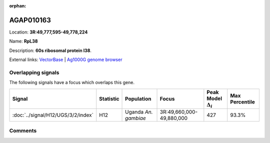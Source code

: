 :orphan:



AGAP010163
==========

Location: **3R:49,777,595-49,778,224**

Name: **RpL38**

Description: **60s ribosomal protein l38**.

External links:
`VectorBase <https://www.vectorbase.org/Anopheles_gambiae/Gene/Summary?g=AGAP010163>`_ |
`Ag1000G genome browser <https://www.malariagen.net/apps/ag1000g/phase1-AR3/index.html?genome_region=3R:49777595-49778224#genomebrowser>`_

Overlapping signals
-------------------

The following signals have a focus which overlaps this gene.

.. cssclass:: table-hover
.. list-table::
    :widths: auto
    :header-rows: 1

    * - Signal
      - Statistic
      - Population
      - Focus
      - Peak Model :math:`\Delta_{i}`
      - Max Percentile
    * - :doc:`../signal/H12/UGS/3/2/index`
      - H12
      - Uganda *An. gambiae*
      - 3R:49,660,000-49,880,000
      - 427
      - 93.3%
    






Comments
--------


.. raw:: html

    <div id="disqus_thread"></div>
    <script>
    
    var disqus_config = function () {
        this.page.identifier = '/gene/AGAP010163';
    };
    
    (function() { // DON'T EDIT BELOW THIS LINE
    var d = document, s = d.createElement('script');
    s.src = 'https://agam-selection-atlas.disqus.com/embed.js';
    s.setAttribute('data-timestamp', +new Date());
    (d.head || d.body).appendChild(s);
    })();
    </script>
    <noscript>Please enable JavaScript to view the <a href="https://disqus.com/?ref_noscript">comments.</a></noscript>


